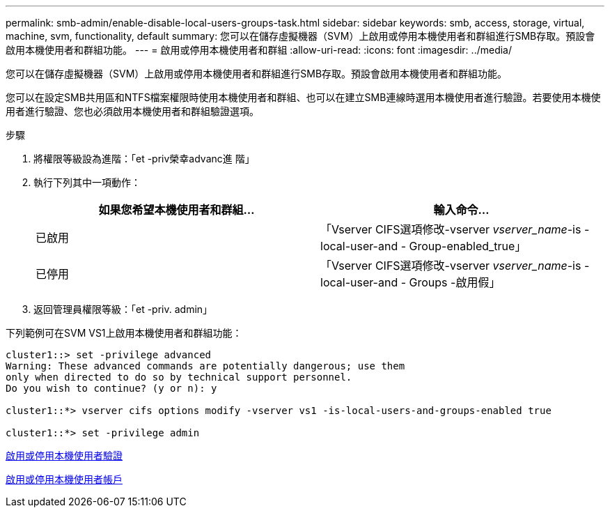 ---
permalink: smb-admin/enable-disable-local-users-groups-task.html 
sidebar: sidebar 
keywords: smb, access, storage, virtual, machine, svm, functionality, default 
summary: 您可以在儲存虛擬機器（SVM）上啟用或停用本機使用者和群組進行SMB存取。預設會啟用本機使用者和群組功能。 
---
= 啟用或停用本機使用者和群組
:allow-uri-read: 
:icons: font
:imagesdir: ../media/


[role="lead"]
您可以在儲存虛擬機器（SVM）上啟用或停用本機使用者和群組進行SMB存取。預設會啟用本機使用者和群組功能。

您可以在設定SMB共用區和NTFS檔案權限時使用本機使用者和群組、也可以在建立SMB連線時選用本機使用者進行驗證。若要使用本機使用者進行驗證、您也必須啟用本機使用者和群組驗證選項。

.步驟
. 將權限等級設為進階：「et -priv榮幸advanc進 階」
. 執行下列其中一項動作：
+
|===
| 如果您希望本機使用者和群組... | 輸入命令... 


 a| 
已啟用
 a| 
「Vserver CIFS選項修改-vserver _vserver_name_-is - local-user-and - Group-enabled_true」



 a| 
已停用
 a| 
「Vserver CIFS選項修改-vserver _vserver_name_-is - local-user-and - Groups -啟用假」

|===
. 返回管理員權限等級：「et -priv. admin」


下列範例可在SVM VS1上啟用本機使用者和群組功能：

[listing]
----
cluster1::> set -privilege advanced
Warning: These advanced commands are potentially dangerous; use them
only when directed to do so by technical support personnel.
Do you wish to continue? (y or n): y

cluster1::*> vserver cifs options modify -vserver vs1 -is-local-users-and-groups-enabled true

cluster1::*> set -privilege admin
----
xref:enable-disable-local-user-authentication-task.adoc[啟用或停用本機使用者驗證]

xref:enable-disable-local-user-accounts-task.adoc[啟用或停用本機使用者帳戶]
